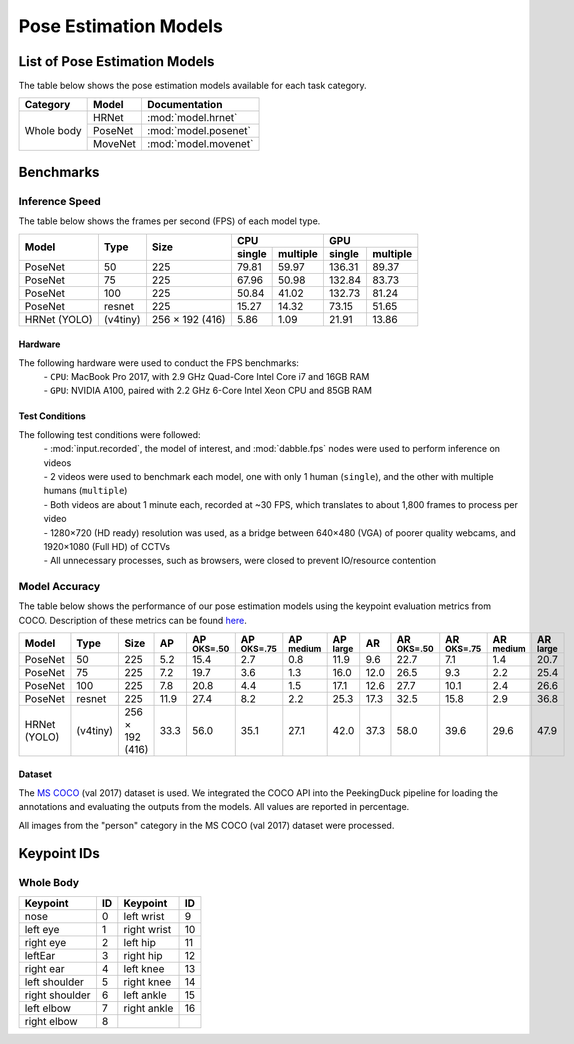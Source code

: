 **********************
Pose Estimation Models
**********************

List of Pose Estimation Models
==============================

The table below shows the pose estimation models available for each task category.

+---------------+---------+----------------------+
| Category      | Model   | Documentation        |
+===============+=========+======================+
|               | HRNet   | :mod:`model.hrnet`   |
+               +---------+----------------------+
| Whole body    | PoseNet | :mod:`model.posenet` |
+               +---------+----------------------+
|               | MoveNet | :mod:`model.movenet` |
+---------------+---------+----------------------+

Benchmarks
==========

Inference Speed
---------------

The table below shows the frames per second (FPS) of each model type.

+--------------+----------+-----------------+-------------------+-------------------+
|              |          |                 | CPU               | GPU               |
|              |          |                 +--------+----------+--------+----------+
| Model        | Type     | Size            | single | multiple | single | multiple |
+==============+==========+=================+========+==========+========+==========+
| PoseNet      | 50       | 225             |  79.81 |   59.97  | 136.31 |   89.37  |
+--------------+----------+-----------------+--------+----------+--------+----------+
| PoseNet      | 75       | 225             |  67.96 |   50.98  | 132.84 |   83.73  |
+--------------+----------+-----------------+--------+----------+--------+----------+
| PoseNet      | 100      | 225             |  50.84 |   41.02  | 132.73 |   81.24  |
+--------------+----------+-----------------+--------+----------+--------+----------+
| PoseNet      | resnet   | 225             |  15.27 |   14.32  |  73.15 |   51.65  |
+--------------+----------+-----------------+--------+----------+--------+----------+
| HRNet (YOLO) | (v4tiny) | 256 × 192 (416) |  5.86  |   1.09   |  21.91 |   13.86  |
+--------------+----------+-----------------+--------+----------+--------+----------+

Hardware
^^^^^^^^

The following hardware were used to conduct the FPS benchmarks:
 | - ``CPU``: MacBook Pro 2017, with 2.9 GHz Quad-Core Intel Core i7 and 16GB RAM
 | - ``GPU``: NVIDIA A100, paired with 2.2 GHz 6-Core Intel Xeon CPU and 85GB RAM

Test Conditions
^^^^^^^^^^^^^^^

The following test conditions were followed:
 | - :mod:`input.recorded`, the model of interest, and :mod:`dabble.fps` nodes were used to perform
     inference on videos
 | - 2 videos were used to benchmark each model, one with only 1 human (``single``), and the other
     with multiple humans (``multiple``)
 | - Both videos are about 1 minute each, recorded at ~30 FPS, which translates to about 1,800
     frames to process per video
 | - 1280×720 (HD ready) resolution was used, as a bridge between 640×480 (VGA) of poorer quality
     webcams, and 1920×1080 (Full HD) of CCTVs
 | - All unnecessary processes, such as browsers, were closed to prevent IO/resource contention

Model Accuracy
--------------

The table below shows the performance of our pose estimation models using the keypoint evaluation
metrics from COCO. Description of these metrics can be found `here <https://cocodataset.org/#keypoints-eval>`__.

+--------------+----------+-----------------+------+----------------------+----------------------+---------------------+---------------------+--------------------+---------------------+----------------------+---------------------+--------------------+
| Model        | Type     | Size            | AP   | AP :sup:`OKS=.50`    | AP :sup:`OKS=.75`    | AP :sup:`medium`    | AP :sup:`large`     | AR                 | AR :sup:`OKS=.50`   | AR :sup:`OKS=.75`    | AR :sup:`medium`    | AR :sup:`large`    |
+==============+==========+=================+======+======================+======================+=====================+=====================+====================+=====================+======================+=====================+====================+
| PoseNet      | 50       | 225             | 5.2  | 15.4                 | 2.7                  | 0.8                 | 11.9                | 9.6                | 22.7                | 7.1                  | 1.4                 | 20.7               |
+--------------+----------+-----------------+------+----------------------+----------------------+---------------------+---------------------+--------------------+---------------------+----------------------+---------------------+--------------------+
| PoseNet      | 75       | 225             | 7.2  | 19.7                 | 3.6                  | 1.3                 | 16.0                | 12.0               | 26.5                | 9.3                  | 2.2                 | 25.4               |
+--------------+----------+-----------------+------+----------------------+----------------------+---------------------+---------------------+--------------------+---------------------+----------------------+---------------------+--------------------+
| PoseNet      | 100      | 225             | 7.8  | 20.8                 | 4.4                  | 1.5                 | 17.1                | 12.6               | 27.7                | 10.1                 | 2.4                 | 26.6               |
+--------------+----------+-----------------+------+----------------------+----------------------+---------------------+---------------------+--------------------+---------------------+----------------------+---------------------+--------------------+
| PoseNet      | resnet   | 225             | 11.9 | 27.4                 | 8.2                  | 2.2                 | 25.3                | 17.3               | 32.5                | 15.8                 | 2.9                 | 36.8               |
+--------------+----------+-----------------+------+----------------------+----------------------+---------------------+---------------------+--------------------+---------------------+----------------------+---------------------+--------------------+
| HRNet (YOLO) | (v4tiny) | 256 × 192 (416) | 33.3 | 56.0                 | 35.1                 | 27.1                | 42.0                | 37.3               | 58.0                | 39.6                 | 29.6                | 47.9               |
+--------------+----------+-----------------+------+----------------------+----------------------+---------------------+---------------------+--------------------+---------------------+----------------------+---------------------+--------------------+

Dataset
^^^^^^^

The `MS COCO <https://cocodataset.org/#download>`__ (val 2017) dataset is used. We integrated the
COCO API into the PeekingDuck pipeline for loading the annotations and evaluating the outputs from
the models. All values are reported in percentage.

All images from the "person" category in the MS COCO (val 2017) dataset were processed.

Keypoint IDs
============

.. _whole-body-keypoint-ids:

Whole Body
----------

+----------------+----+-------------+----+
| Keypoint       | ID | Keypoint    | ID |
+================+====+=============+====+
| nose           | 0  | left wrist  | 9  |
+----------------+----+-------------+----+
| left eye       | 1  | right wrist | 10 |
+----------------+----+-------------+----+
| right eye      | 2  | left hip    | 11 |
+----------------+----+-------------+----+
| leftEar        | 3  | right hip   | 12 |
+----------------+----+-------------+----+
| right ear      | 4  | left knee   | 13 |
+----------------+----+-------------+----+
| left shoulder  | 5  | right knee  | 14 |
+----------------+----+-------------+----+
| right shoulder | 6  | left ankle  | 15 |
+----------------+----+-------------+----+
| left elbow     | 7  | right ankle | 16 |
+----------------+----+-------------+----+
| right elbow    | 8  |             |    |
+----------------+----+-------------+----+
